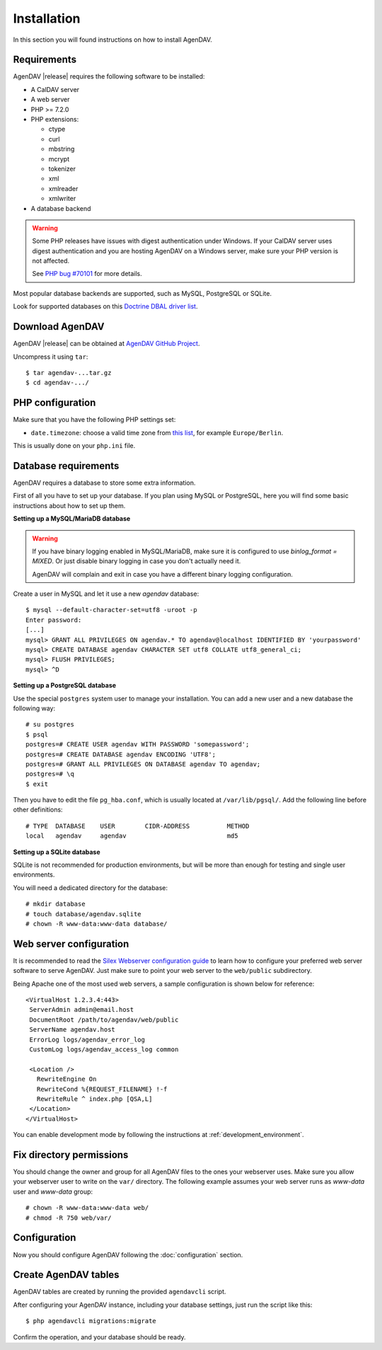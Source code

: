 Installation
============

In this section you will found instructions on how to install AgenDAV.

.. _requirements:

Requirements
------------

AgenDAV |release| requires the following software to be installed:

* A CalDAV server
* A web server
* PHP >= 7.2.0
* PHP extensions:

  * ctype
  * curl
  * mbstring
  * mcrypt
  * tokenizer
  * xml
  * xmlreader
  * xmlwriter

* A database backend

.. warning::
   Some PHP releases have issues with digest authentication under Windows. If your CalDAV server
   uses digest authentication and you are hosting AgenDAV on a Windows server, make sure your PHP
   version is not affected.

   See `PHP bug #70101 <https://bugs.php.net/bug.php?id=70101>`_ for more details.

Most popular database backends are supported, such as MySQL, PostgreSQL or SQLite.

Look for supported databases on this `Doctrine DBAL driver list <http://docs.doctrine-project.org/projects/doctrine-dbal/en/latest/reference/configuration.html#driver>`_.

Download AgenDAV
----------------

AgenDAV |release| can be obtained at `AgenDAV GitHub Project <https://github.com/agendav/agendav/releases>`_.

Uncompress it using ``tar``::

 $ tar agendav-...tar.gz
 $ cd agendav-.../

PHP configuration
-----------------

Make sure that you have the following PHP settings set:

* ``date.timezone``: choose a valid time zone from `this list <http://php.net/manual/en/timezones.php>`_, for example ``Europe/Berlin``.

This is usually done on your ``php.ini`` file.

Database requirements
---------------------

AgenDAV requires a database to store some extra information.

First of all you have to set up your database. If you plan using MySQL or PostgreSQL, here you will
find some basic instructions about how to set up them.

**Setting up a MySQL/MariaDB database**

.. warning::
   If you have binary logging enabled in MySQL/MariaDB, make sure it is configured to use
   `binlog_format = MIXED`. Or just disable binary logging in case you don't actually need it.

   AgenDAV will complain and exit in case you have a different binary logging configuration.

Create a user in MySQL and let it use a new `agendav` database::

 $ mysql --default-character-set=utf8 -uroot -p
 Enter password:
 [...]
 mysql> GRANT ALL PRIVILEGES ON agendav.* TO agendav@localhost IDENTIFIED BY 'yourpassword'
 mysql> CREATE DATABASE agendav CHARACTER SET utf8 COLLATE utf8_general_ci;
 mysql> FLUSH PRIVILEGES;
 mysql> ^D

**Setting up a PostgreSQL database**

Use the special ``postgres`` system user to manage your installation. You
can add a new user and a new database the following way::

 # su postgres
 $ psql
 postgres=# CREATE USER agendav WITH PASSWORD 'somepassword';
 postgres=# CREATE DATABASE agendav ENCODING 'UTF8';
 postgres=# GRANT ALL PRIVILEGES ON DATABASE agendav TO agendav;
 postgres=# \q
 $ exit

Then you have to edit the file ``pg_hba.conf``, which is usually located at
``/var/lib/pgsql/``. Add the following line before other definitions::

 # TYPE  DATABASE    USER        CIDR-ADDRESS          METHOD
 local   agendav     agendav                           md5

**Setting up a SQLite database**

SQLite is not recommended for production environments, but will be more than enough for testing and
single user environments.

You will need a dedicated directory for the database::

  # mkdir database
  # touch database/agendav.sqlite
  # chown -R www-data:www-data database/


.. _webserver:

Web server configuration
------------------------

It is recommended to read the `Silex Webserver configuration guide
<http://silex.sensiolabs.org/doc/web_servers.html>`_ to learn how to configure your preferred web
server software to serve AgenDAV. Just make sure to point your web server to the ``web/public``
subdirectory.

Being Apache one of the most used web servers, a sample configuration is shown below for reference::

 <VirtualHost 1.2.3.4:443>
  ServerAdmin admin@email.host
  DocumentRoot /path/to/agendav/web/public
  ServerName agendav.host
  ErrorLog logs/agendav_error_log
  CustomLog logs/agendav_access_log common

  <Location />
    RewriteEngine On
    RewriteCond %{REQUEST_FILENAME} !-f
    RewriteRule ^ index.php [QSA,L]
  </Location>
 </VirtualHost>


You can enable development mode by following the instructions at
:ref:`development_environment`.

Fix directory permissions
-------------------------

You should change the owner and group for all AgenDAV files to the ones your webserver uses.
Make sure you allow your webserver user to write on the ``var/`` directory. The following example
assumes your web server runs as `www-data` user and `www-data` group::

  # chown -R www-data:www-data web/
  # chmod -R 750 web/var/

Configuration
-------------

Now you should configure AgenDAV following the :doc:`configuration` section.

Create AgenDAV tables
---------------------

AgenDAV tables are created by running the provided ``agendavcli`` script.

After configuring your AgenDAV instance, including your database settings, just run the script like
this::

  $ php agendavcli migrations:migrate

Confirm the operation, and your database should be ready.
